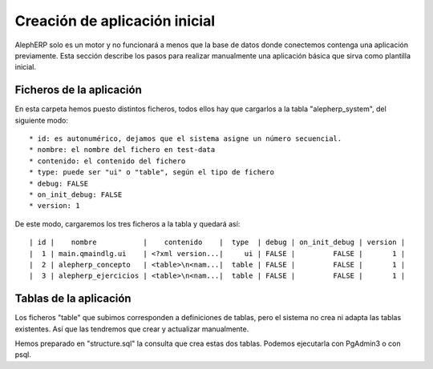 Creación de aplicación inicial
==================================

AlephERP solo es un motor y no funcionará a menos que la base de datos donde
conectemos contenga una aplicación previamente. Esta sección describe los pasos
para realizar manualmente una aplicación básica que sirva como plantilla inicial.


Ficheros de la aplicación
----------------------------

En esta carpeta hemos puesto distintos ficheros, todos ellos hay que cargarlos
a la tabla "alepherp_system", del siguiente modo::

    * id: es autonumérico, dejamos que el sistema asigne un número secuencial.
    * nombre: el nombre del fichero en test-data
    * contenido: el contenido del fichero
    * type: puede ser "ui" o "table", según el tipo de fichero
    * debug: FALSE
    * on_init_debug: FALSE
    * version: 1
    
De este modo, cargaremos los tres ficheros a la tabla y quedará así::

    | id |    nombre           |    contenido    |  type  | debug | on_init_debug | version |
    |  1 | main.qmaindlg.ui    | <?xml version...|     ui | FALSE |         FALSE |       1 |
    |  2 | alepherp_concepto   | <table>\n<nam...|  table | FALSE |         FALSE |       1 |
    |  3 | alepherp_ejercicios | <table>\n<nam...|  table | FALSE |         FALSE |       1 |
    

Tablas de la aplicación
--------------------------

Los ficheros "table" que subimos corresponden a definiciones de tablas, pero 
el sistema no crea ni adapta las tablas existentes. Así que las tendremos que
crear y actualizar manualmente.

Hemos preparado en "structure.sql" la consulta que crea estas dos tablas. Podemos
ejecutarla con PgAdmin3 o con psql.

